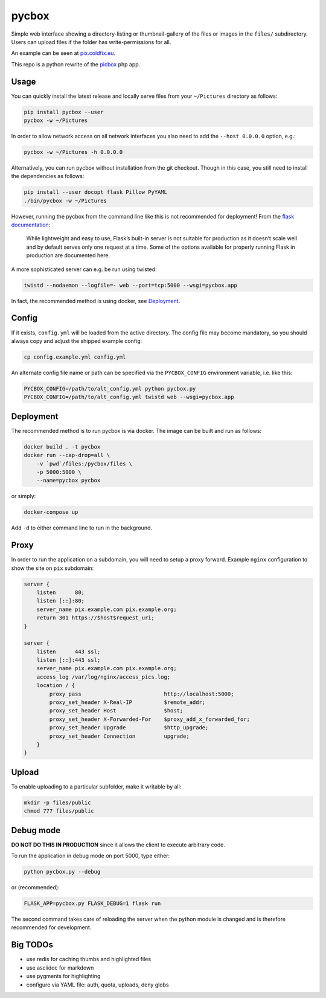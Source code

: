 pycbox
======

Simple web interface showing a directory-listing or thumbnail-gallery of the
files or images in the ``files/`` subdirectory. Users can upload files if the
folder has write-permissions for all.

An example can be seen at pix.coldfix.eu_.

This repo is a python rewrite of the picbox_ php app.

.. _pix.coldfix.eu: https://pix.coldfix.eu
.. _picbox: https://github.com/coldfix/picbox


Usage
-----

You can quickly install the latest release and locally serve files from your
``~/Pictures`` directory as follows:

.. code-block:: bash

    pip install pycbox --user
    pycbox -w ~/Pictures

In order to allow network access on all network interfaces you also need to
add the ``--host 0.0.0.0`` option, e.g.:

.. code-block:: bash

    pycbox -w ~/Pictures -h 0.0.0.0

Alternatively, you can run pycbox without installation from the git checkout.
Though in this case, you still need to install the dependencies as follows:

.. code-block:: bash

    pip install --user docopt flask Pillow PyYAML
    ./bin/pycbox -w ~/Pictures

However, running the pycbox from the command line like this is not recommended
for deployment! From the `flask documentation`_:

    While lightweight and easy to use, Flask’s built-in server is not suitable
    for production as it doesn’t scale well and by default serves only one
    request at a time. Some of the options available for properly running
    Flask in production are documented here.

.. _flask documentation: http://flask.pocoo.org/docs/latest/deploying/

A more sophisticated server can e.g. be run using twisted:

.. code-block:: bash

    twistd --nodaemon --logfile=- web --port=tcp:5000 --wsgi=pycbox.app

In fact, the recommended method is using docker, see Deployment_.


Config
------

If it exists, ``config.yml`` will be loaded from the active directory. The
config file may become mandatory, so you should always copy and adjust the
shipped example config:

.. code-block:: bash

    cp config.example.yml config.yml

An alternate config file name or path can be specified via the
``PYCBOX_CONFIG`` environment variable, i.e. like this:

.. code-block:: bash

   PYCBOX_CONFIG=/path/to/alt_config.yml python pycbox.py 
   PYCBOX_CONFIG=/path/to/alt_config.yml twistd web --wsgi=pycbox.app


Deployment
----------

The recommended method is to run pycbox is via docker. The image can be built
and run as follows:

.. code-block:: bash

    docker build . -t pycbox
    docker run --cap-drop=all \
        -v `pwd`/files:/pycbox/files \
        -p 5000:5000 \
        --name=pycbox pycbox

or simply:

.. code-block:: bash

    docker-compose up

Add ``-d`` to either command line to run in the background.


Proxy
-----

In order to run the application on a subdomain, you will need to setup a proxy
forward. Example ``nginx`` configuration to show the site on ``pix``
subdomain:

.. code-block:: nginx

    server {
        listen      80;
        listen [::]:80;
        server_name pix.example.com pix.example.org;
        return 301 https://$host$request_uri;
    }

    server {
        listen      443 ssl;
        listen [::]:443 ssl;
        server_name pix.example.com pix.example.org;
        access_log /var/log/nginx/access_pics.log;
        location / {
            proxy_pass                          http://localhost:5000;
            proxy_set_header X-Real-IP          $remote_addr;
            proxy_set_header Host               $host;
            proxy_set_header X-Forwarded-For    $proxy_add_x_forwarded_for;
            proxy_set_header Upgrade            $http_upgrade;
            proxy_set_header Connection         upgrade;
        }
    }


Upload
------

To enable uploading to a particular subfolder, make it writable by all:

.. code-block:: bash

    mkdir -p files/public
    chmod 777 files/public


Debug mode
----------

**DO NOT DO THIS IN PRODUCTION** since it allows the client to execute
arbitrary code.

To run the application in debug mode on port 5000, type either:

.. code-block:: bash

    python pycbox.py --debug

or (recommended):

.. code-block:: bash

    FLASK_APP=pycbox.py FLASK_DEBUG=1 flask run

The second command takes care of reloading the server when the python module
is changed and is therefore recommended for development.


Big TODOs
---------

- use redis for caching thumbs and highlighted files
- use asciidoc for markdown
- use pygments for highlighting
- configure via YAML file: auth, quota, uploads, deny globs

